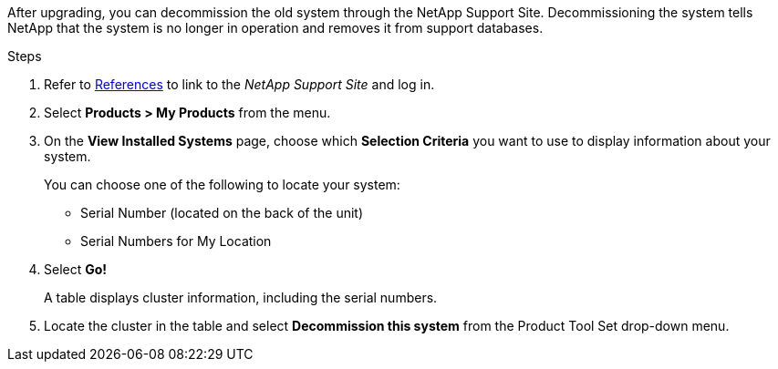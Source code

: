 After upgrading, you can decommission the old system through the NetApp Support Site. Decommissioning the system tells NetApp that the system is no longer in operation and removes it from support databases.

.Steps

. Refer to link:other_references.html[References] to link to the _NetApp Support Site_ and log in.
. Select *Products > My Products* from the menu.
. On the *View Installed Systems* page, choose which *Selection Criteria* you want to use to display information about your system.
+
You can choose one of the following to locate your system:

* Serial Number (located on the back of the unit)
* Serial Numbers for My Location

. Select *Go!*
+
A table displays cluster information, including the serial numbers.

. Locate the cluster in the table and select *Decommission this system* from the Product Tool Set drop-down menu.
// 26 feb 2021:  formatted from CMS
// Clean up, 2022-03-09
